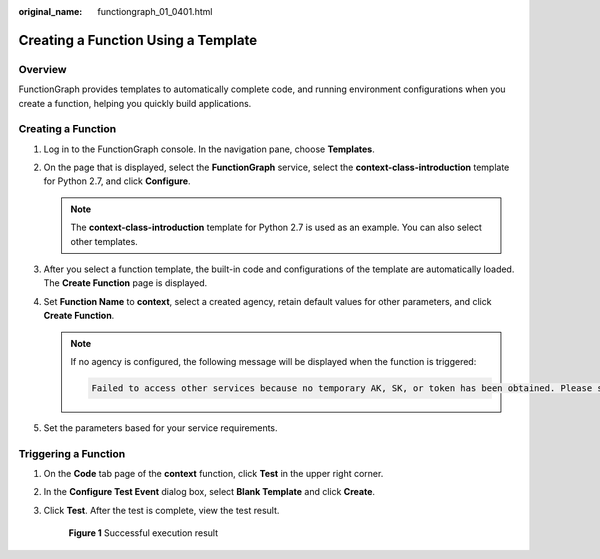 :original_name: functiongraph_01_0401.html

.. _functiongraph_01_0401:

Creating a Function Using a Template
====================================

Overview
--------

FunctionGraph provides templates to automatically complete code, and running environment configurations when you create a function, helping you quickly build applications.

Creating a Function
-------------------

#. Log in to the FunctionGraph console. In the navigation pane, choose **Templates**.
#. On the page that is displayed, select the **FunctionGraph** service, select the **context-class-introduction** template for Python 2.7, and click **Configure**.

   .. note::

      The **context-class-introduction** template for Python 2.7 is used as an example. You can also select other templates.

#. After you select a function template, the built-in code and configurations of the template are automatically loaded. The **Create Function** page is displayed.
#. Set **Function Name** to **context**, select a created agency, retain default values for other parameters, and click **Create Function**.

   .. note::

      If no agency is configured, the following message will be displayed when the function is triggered:

      .. code-block::

         Failed to access other services because no temporary AK, SK, or token has been obtained. Please set an agency.

#. Set the parameters based for your service requirements.

Triggering a Function
---------------------

#. On the **Code** tab page of the **context** function, click **Test** in the upper right corner.

#. In the **Configure Test Event** dialog box, select **Blank Template** and click **Create**.

#. Click **Test**. After the test is complete, view the test result.


   .. figure:: /_static/images/en-us_image_0000001269221818.png
      :alt: **Figure 1** Successful execution result

      **Figure 1** Successful execution result
